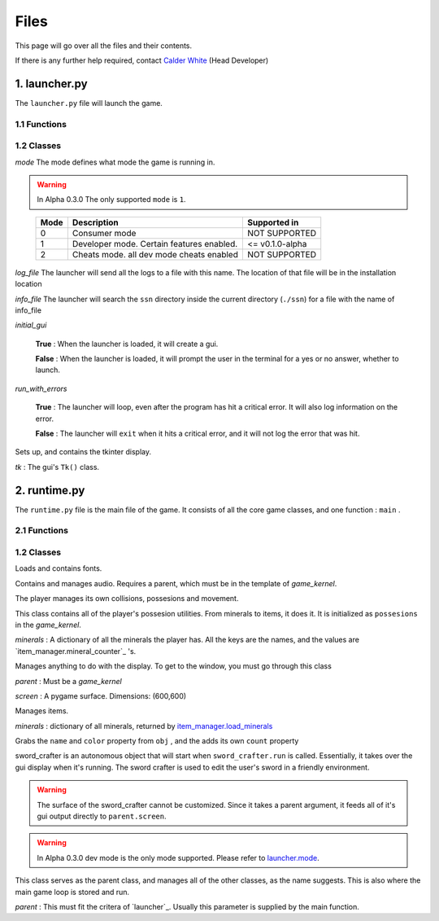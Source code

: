 Files
=====

This page will go over all the files and their contents.

.. _Calder White: mailto:calderwhite1%40gmail.com

If there is any further help required, contact `Calder White`_ (Head Developer)

1. launcher.py
--------------

The ``launcher.py`` file will launch the game.

1.1 Functions
~~~~~~~~~~~~~

.. function:: main()

	When run, ``main`` will use the options from ``sys.argv`` to run the launcher in a command line fashion. 

	Help with the command line can be found by running 

	**Windows**

	..

		``py launcher.py --help``

	**Other**

	..

		``python3 launcher.py --help``

1.2 Classes
~~~~~~~~~~~

.. class:: launcher(mode,log_file,info_file,initial_gui=False,run_with_errors=True)

	*mode* The mode defines what mode the game is running in.
	
	.. warning::
		In Alpha 0.3.0 The only supported ``mode`` is ``1``.
	
	..

		+------+------------------------------------------+-----------------+
		| Mode | Description                              | Supported in    |
		+======+==========================================+=================+
		|  0   | Consumer mode                            |  NOT SUPPORTED  |
		+------+------------------------------------------+-----------------+
		|  1   | Developer mode. Certain features enabled.| <= v0.1.0-alpha |
		+------+------------------------------------------+-----------------+
		|  2   | Cheats mode. all dev mode cheats enabled |  NOT SUPPORTED  |
		+------+------------------------------------------+-----------------+

	*log_file* The launcher will send all the logs to a file with this name. The location of that file will be in the installation location

	*info_file* The launcher will search the ``ssn`` directory inside the current directory (``./ssn``) for a file with the name of info_file

	*initial_gui*

	..

		**True** \: When the launcher is loaded, it will create a gui.

		**False** \: When the launcher is loaded, it will prompt the user in the terminal for a yes or no answer, whether to launch.

	*run_with_errors*

	..

		**True** \: The launcher will loop, even after the program has hit a critical error. It will also log information on the error.

		**False** \: The launcher will ``exit`` when it hits a critical error, and it will not log the error that was hit.

	.. _runtime.main : #id1

	.. method:: launcher.try_launch()

		reloads the import of the runtime module, and attempts to call the `runtime.main`_ method.

	.. method:: launcher.load()

		If ``launcher.initial_gui``, it runs the launcher gui, and executes different methods according to ``launcher.mode``

		Else, (``launcher.initial_gui`` is False) it asks the user if it would like to launch, through the terminal/command prompt. Afterwards, it executes the same methods as if ``launcher.initial_gui`` was True, accroding to ``launcher.mode``

	.. method:: launcher.waiting_loop()

		Runs the tkinter mainloop.

	.. method:: launcher.get_game_file()

		Searchs ``./ssn`` for ``self.info_file`` and lods it into memory.

	.. _logging : https://docs.python.org/3.5/library/logging.html

	.. method:: log(msg,level="INFO",user="LAUNCHER")

		Uses `logging`_ module to write to a log file, formatted as follows::

			[user][level]:msg

	.. method:: module_checklist()

		Tries to import all the modules in ``requirements.json``, according to the mode. ``"vanilla"`` if the mode is 0 or 2. ``"dev"`` if the mode is 1 (developer mode).

	.. method:: do_checks()

		Executes certain methods according to mode

.. class:: launcher.gui()
	
	Sets up, and contains the tkinter display.

	*tk* : The gui's ``Tk()`` class.

2. runtime.py
-------------

The ``runtime.py``  file is the main file of the game. It consists of all the core game classes, and one function : ``main`` .

2.1 Functions
~~~~~~~~~~~~~

.. function:: main(parent)

	*parent*

		.. _launcher.launcher: #launcher

		Please refer to the `launcher.launcher`_ for a documentation on what this parent object should consist of. The parent must consist of (at least) a log method, mode int and run_with_errors boolean.

1.2 Classes
~~~~~~~~~~~~~~~~~~~~~~~

.. class:: font_collection()

	Loads and contains fonts.

	.. method:: add(name,filename,size)

		Adds an attribute to itself with the name as :mod:`name`, the font file from :mod:`filename` and the font size from :mod:`size`.

.. class:: audio_manager(parent)

	Contains and manages audio. Requires a parent, which must be in the template of *game_kernel*.

	.. method:: log(msg,level="INFO",user="AUDIO")

		Forwards input to the parent's log method.

	.. method:: mute()

		Stops all music and sets ``audio_manager.mute`` to ``True``.

	.. method:: unmute()

		Sets ``audio_manager.mute`` to ``True``. **IT DOES NOT RESUME ANY MUSIC THAT WAS PLAYING WHEN LAST MUTED**

	.. method:: play_and_load_music(filename,loops=0)

		If not muted, it loads ``filename`` from the current directory, and the plays it for ``loops`` amount of loops (-1 loops to play infinitly)

	.. method:: load_audio()

		Does nothing, currently.

.. class:: new_player(name,parent)

	The player manages its own collisions, possesions and movement.

	.. method:: check_movement()

		Checks if the movement keys are pressed. If so, it then proceeds to check if the attempted movement has any collisions. If everything checks out, it adds the movement to the player's current xy coordinates.

	.. method:: check_collision(xoff,yoff)

		checks if the player's current coordinates added with the xoff and yoff collide either into the edge of the chunk, or the edge of a chunk_object. If so, it returns the position the player will **stop at**, if not, it returns the new position of the player.

	.. class:: possesions_class()

		This class contains all of the player's possesion utilities. From minerals to items, it does it. It is initialized as ``possesions`` in the *game_kernel*.

		*minerals* : A dictionary of all the minerals the player has.
		All the keys are the names, and the values are `item_manager.mineral_counter`_ 's.

		.. method:: give(item_type,obj,quantity)

			The item type tells the method what to do with the information given.

			+-----------+---------------+
			| item_type | Desc.         |
			+===========+===============+
			|     0     | minerals      |
			+-----------+---------------+

			**For minerals:**

			..

				``obj`` must be a `item_manager.mineral_counter`_ .

				This method will add to an existing ``mineral_counter`` the quantity or create a ``mineral_counter`` with the quantity provided.

				Example::

					# We're assuming that item_manager is already defined.
					# If you wish to learn about it, it's easy to find its documentation by typing its name into the search bar. (item_manager)
					player.possesions.give(
						0,					# minerals
						item_manager.minerals["mercury"],	# selecting mercury from the item_manager's index
						1					# quantity
					)

		.. method:: take(item_type,obj,quantity)

			Please refer to `new_player.possesions_class.give`_ for information. Instead of adding the quantity, it takes away the quantity. 
			All checks to see if there is in fact an ``obj`` to take away must be done before this method.
			For this method will not check that, and consequently hit a critical ``KeyError`` .
			
	.. method:: give_all(quantity=999)
		
		Gives the player ``quantity`` amount of each mineral. Used for developement only.
		
.. class:: runtime.gui(parent)

	Manages anything to do with the display. To get to the window, you must go through this class
	
	*parent* : Must be a *game_kernel*
	
	*screen* : A pygame surface. Dimensions: (600,600)
	
	.. method:: check_events(keybindings=True)
		
		Checks pygame events, to keep the operating system happy. Additionally,
		if keybindings is ``True``, it will check all the keybindings in ``parent.key_bindings``
		on a ``pygame.KEYDOWN`` event.
		
		It will also check through the gui's custom_events
		property (``dict``). The key is the event, and the value is the callback. For more info
		go to `runtime.gui.add_event`_'s documentation.
		
		Just recently, this method also resizes the display on ``pygame.VIDEORESIZE``
		
	.. method:: load_cursors()
		
		Adds all of the images in ``./images/cursors`` to ``runtime.gui.cursors`` dictionary.
		The key is the name of the file (minus file suffixes) and the value is the ``pygame.image.load``
		object of the image.
	
	.. method:: update()
		
		Blits its screen property to the center of the ACTUAL pygame display.
		This is so the user can resize the pygame display window, and the game's width will remain the same.
		This also allows room of styling outside the game window.
	
	.. method:: set_cursor(name)
		
		Sets the ``runtime.gui.cursor`` to ``runtime.gui.cursors[name]``.
	
	.. method:: add_event(t)
		
		*t* : Must be a ``tuple`` in the format: ``(pygame event, callback)``
		
		.. note:: The callback will be supplied with an event object
		
		Adds event to ``runtime.gui.custom_events``
		
		Example::
		
			def check_mouse(event):
				if event.button == 5 or event.button == 4:
					print("Scrolled!")
				pass
			gui.add_event(
				(
				pygame.MOUSEBUTTONDOWN,
				check_mouse
				)
			)
	
	.. method:: load_chunks()
		
		.. warning:: 
			This method will only work in developer mode, and does not serve its full
			purpose. Instead it simply loads a predetermined chunk from an image.
		
		Loads chunk file.
	
.. class:: item_manager

	Manages items.
	
	.. _item_manager.load_minerals: #item_manager.load_minerals
	
	*minerals* : dictionary of all minerals, returned by `item_manager.load_minerals`_
	
	.. load_minerals()
		Returns the minerals json file (``minerals.json``).
	
	.. class:: mineral_counter(obj)
		
		Grabs the ``name`` and ``color`` property from ``obj`` , and the adds its own
		``count`` property
		
		.. method::add(quantity)
			Increases the object's ``count`` property by ``quantity``.
			
		.. method::remove(quantity)
			Decreases the object's ``count`` property by ``quantity``.

.. class:: sword_crafter(parent,dimensions)
	
	sword_crafter is an autonomous object that will start when ``sword_crafter.run`` is called.
	Essentially, it takes over the gui display when it's running. The sword crafter is used to 
	edit the user's sword in a friendly environment.
	
	.. warning::
	
		The surface of the sword_crafter cannot be customized. Since it takes a parent argument,
		it feeds all of it's gui output directly to ``parent.screen``.
	
	.. method:: check_mouse(event)
		
		Run a couple of the sword_crafter's children's check_mouse methods.
		
	.. method:: try_save(status)
		
		If status, run `sword_crafter.save_weapon`_ . It should be noted
		that the status parameter is coming from a confirm box.
		
	.. method:: load_popup()
		
		Shows popup window. This is a method for the purpose of being a callback. To some button.
		
	.. method:: ask_loop(question)
		
		Takes over the main loop for a while, to wait for user response of ``question``. 
		This message uses ``guiObjects.ask_window`` .
		
	.. method:: show_conf()
		
		.. _runtime.gui.screen: #runtime.gui
		
		Creates a certain confirm window in the center of the `runtime.gui.screen`_ .
	
	.. method:: exit()
		
		Sets the ``looping`` property to ``False``, therefore ending the
		`sword_crafter.run`_ loop without exiting.
		
	.. method:: run()
		
		The run method is split into two sections: setup and loop.
		
		Though the class already has an ``init`` method, there is still setup that may only be done when the ``run`` method is called.
		After the setup, a loop is run while ``sword_crafter.looping``.
	
	.. method:: save_weapon()
		
		Since Sword Smith Now is having trouble with encryption modules, so we are forced to
		just save the files in the png video format (0 security preveting game hacking...)

.. class:: game_kernel(parent,dev_window=None,mode=0)
	
	.. _launcher.mode: #launcher
	
	.. warning::
		In Alpha 0.3.0 dev mode is the only mode supported. Please refer to `launcher.mode`_.
		
	This class serves as the parent class, and manages all of the other classes, as the name suggests.
	This is also where the main game loop is stored and run.
	
	*parent* : This must fit the critera of `launcher`_. Usually this parameter is supplied by the main function.
	
	
	.. method:: log(msg,level="INFO",user="GAME")
		
		Forwards log input to ``parent.log``
	
